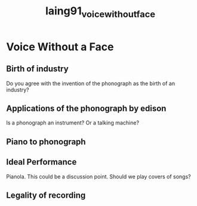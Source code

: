 :PROPERTIES:
:ID:       b5e1bfd2-f7e9-422b-bc69-7c52aec09623
:ROAM_REFS: cite:laing91_voice_without_face
:END:
#+title: laing91_voice_without_face

* Voice Without a Face
:PROPERTIES:
:NOTER_DOCUMENT: ../../Documents/PopMusicHistory/PDFs/laing91_voice_without_face.pdf
:END:
** Birth of industry
:PROPERTIES:
:NOTER_PAGE: (2 . 0.38725901089689857)
:END:
Do you agree with the invention of the phonograph as the birth of an industry?
** Applications of the phonograph by edison
:PROPERTIES:
:NOTER_PAGE: (5 . 0.24140821458507963)
:END:
Is a phonograph an instrument? Or a talking machine?
** Piano to phonograph
:PROPERTIES:
:NOTER_PAGE: (6 . 0.36043587594300086)
:END:
** Ideal Performance
:PROPERTIES:
:NOTER_PAGE: (7 . 0.22799664710813075)
:END:
Pianola. This could be a discussion point. Should we play covers of songs?
** Legality of recording
:PROPERTIES:
:NOTER_PAGE: (8 . 0.5079631181894384)
:END:
